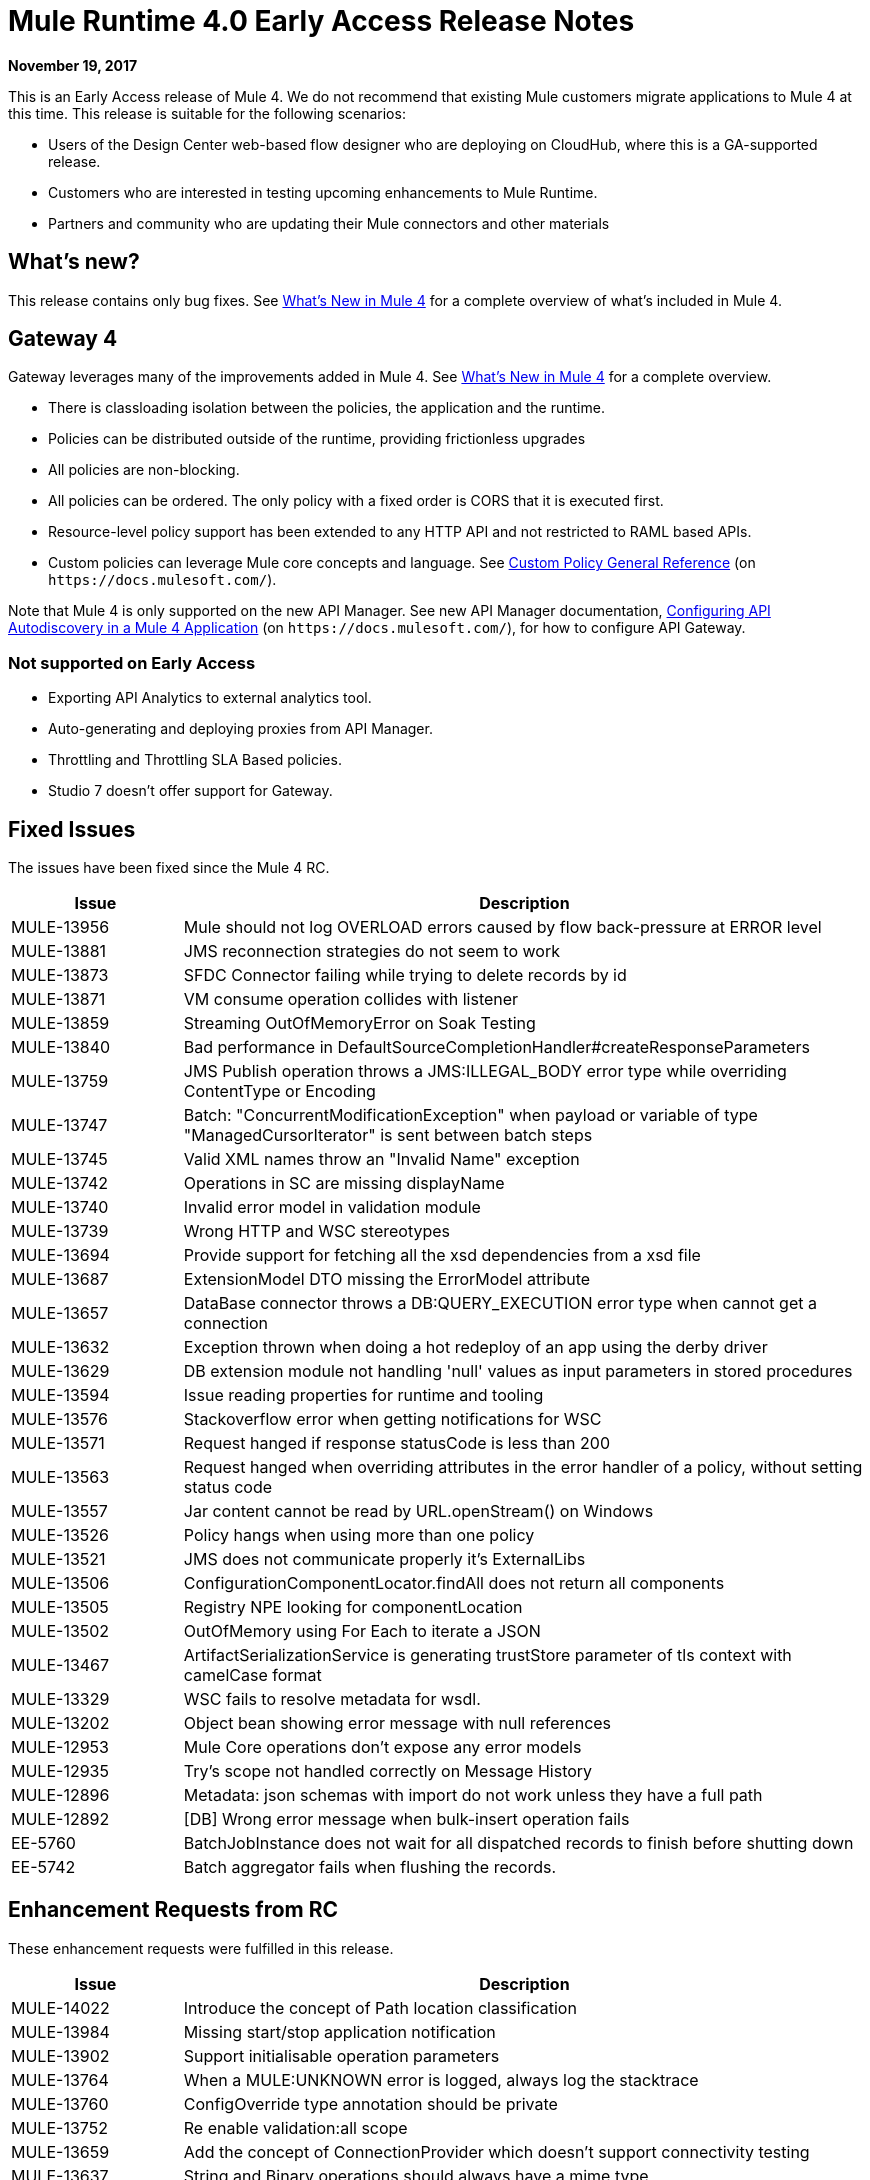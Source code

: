 = Mule Runtime 4.0 Early Access Release Notes
:keywords: mule, 4.0, runtime, release notes

*November 19, 2017*

This is an Early Access release of Mule 4. We do not recommend that existing Mule customers migrate applications to Mule 4 at this time. This release is suitable for the following scenarios:

* Users of the Design Center web-based flow designer who are deploying on CloudHub, where this is a GA-supported release.
* Customers who are interested in testing upcoming enhancements to Mule Runtime.
* Partners and community who are updating their Mule connectors and other materials

== What’s new?
This release contains only bug fixes. See link:/mule4-user-guide/v/4.1/mule-runtime-updates[What’s New in Mule 4] for a complete overview of what’s included in Mule 4.

== Gateway 4
Gateway leverages many of the improvements added in Mule 4. See link:/mule4-user-guide/v/4.1/mule-runtime-updates[What’s New in Mule 4] for a complete overview.

* There is classloading isolation between the policies, the application and the runtime.
* Policies can be distributed outside of the runtime, providing frictionless upgrades
* All policies are non-blocking.
* All policies can be ordered. The only policy with a fixed order is CORS that it is executed first.
* Resource-level policy support has been extended to any HTTP API and not restricted to RAML based APIs.
* Custom policies can leverage Mule core concepts and language. See link:https://docs.mulesoft.com/api-manager/custom-policy-4-reference[Custom Policy General Reference] (on `+https://docs.mulesoft.com/+`).

Note that Mule 4 is only supported on the new API Manager. See new API Manager documentation, link:/api-manager/v/2.x/configure-autodiscovery-4-task[Configuring API Autodiscovery in a Mule 4 Application] (on `+https://docs.mulesoft.com/+`), for how to configure API Gateway.

=== Not supported on Early Access

* Exporting API Analytics to external analytics tool.
* Auto-generating and deploying proxies from API Manager.
* Throttling and Throttling SLA Based policies.
* Studio 7 doesn’t offer support for Gateway.

== Fixed Issues

The issues have been fixed since the Mule 4 RC.

[%header,cols="20,80"]
|===
| Issue | Description
| MULE-13956
| Mule should not log OVERLOAD errors caused by flow back-pressure at ERROR level

| MULE-13881
| JMS reconnection strategies do not seem to work

| MULE-13873
| SFDC Connector failing while trying to delete records by id

| MULE-13871
| VM consume operation collides with listener

| MULE-13859
| Streaming OutOfMemoryError on Soak Testing

| MULE-13840
| Bad performance in DefaultSourceCompletionHandler#createResponseParameters

| MULE-13759
| JMS Publish operation throws a JMS:ILLEGAL_BODY error type while overriding ContentType or Encoding

| MULE-13747
| Batch: "ConcurrentModificationException" when payload or variable of type "ManagedCursorIterator" is sent between batch steps

| MULE-13745
| Valid XML names throw an "Invalid Name" exception

| MULE-13742
| Operations in SC are missing displayName

| MULE-13740
| Invalid error model in validation module

| MULE-13739
| Wrong HTTP and WSC stereotypes

| MULE-13694
| Provide support for fetching all the xsd dependencies from a xsd file

| MULE-13687
| ExtensionModel DTO missing the ErrorModel attribute

| MULE-13657
| DataBase connector throws a DB:QUERY_EXECUTION error type when cannot get a connection

| MULE-13632
| Exception thrown when doing a hot redeploy of an app using the derby driver

| MULE-13629
| DB extension module not handling 'null' values as input parameters in stored procedures

| MULE-13594
| Issue reading properties for runtime and tooling

| MULE-13576
| Stackoverflow error when getting notifications for WSC

| MULE-13571
| Request hanged if response statusCode is less than 200

| MULE-13563
| Request hanged when overriding attributes in the error handler of a policy, without setting status code

| MULE-13557
| Jar content cannot be read by URL.openStream() on Windows

| MULE-13526
| Policy hangs when using more than one policy

| MULE-13521
| JMS does not communicate properly it's ExternalLibs

| MULE-13506
| ConfigurationComponentLocator.findAll does not return all components

| MULE-13505
| Registry NPE looking for componentLocation

| MULE-13502
| OutOfMemory using For Each to iterate a JSON

| MULE-13467
| ArtifactSerializationService is generating trustStore parameter of tls context with camelCase format

| MULE-13329
| WSC fails to resolve metadata for wsdl.

| MULE-13202
| Object bean showing error message with null references

| MULE-12953
| Mule Core operations don't expose any error models

| MULE-12935
| Try's scope not handled correctly on Message History

| MULE-12896
| Metadata: json schemas with import do not work unless they have a full path

| MULE-12892
| [DB] Wrong error message when bulk-insert operation fails

| EE-5760
| BatchJobInstance does not wait for all dispatched records to finish before shutting down

| EE-5742
| Batch aggregator fails when flushing the records.
|===

== Enhancement Requests from RC

These enhancement requests were fulfilled in this release.

[%header,cols="20,80"]
|===
| Issue | Description
| MULE-14022
| Introduce the concept of Path location classification

| MULE-13984
| Missing start/stop application notification

| MULE-13902
| Support initialisable operation parameters

| MULE-13764
| When a MULE:UNKNOWN error is logged, always log the stacktrace

| MULE-13760
| ConfigOverride type annotation should be private

| MULE-13752
| Re enable validation:all scope

| MULE-13659
| Add the concept of ConnectionProvider which doesn't support connectivity testing

| MULE-13637
| String and Binary operations should always have a mime type

| MULE-13634
| Domain information must be determined using the classloader model instead of the mule-artifact.json

| MULE-13460
| Add get all keys to actual object store implementation

| MULE-13454
| Add domain bundle deployment

| MULE-13284
| Maven settings proxy and mirror configurations are not considered for resolving dependencies

| MULE-13245
| Revamp SDK support for validators

| MULE-13211
| Correlation information is not exposed in the interception API.

| MULE-12809
| Make MetadataTestCase use LazyMetadataService

| MULE-12773
| Typo on FILE:ILLEGAL_PATH error message

| MULE-12716
| Remove registries from API

| MULE-12454
| Redefine expression language API

| MULE-12278
| Create archetype for SDK extensions.

| MULE-11677
| Implement lifecycle behavior for spring beans

| MULE-11566
| Rename AnnotatedObject to Component

| MULE-11304
| Cannot add @Alias annotation to operation parameter, function parameters and function names

| MULE-11120
| Improve logs for tracking log lines related to a transaction

| MULE-11086
| Improve ErrorModel serialization in ExtensionModels
|===

== Known Issues

[%header,cols="20,80"]
|===
| Issue | Description
| MULE-14101
| JCo initialization error when using SAP operations

| MULE-14075
| Failure to resolve DataSense when using JMS with a JNDI connection factory

| MULE-14020
| FTP connector fails to write when called from a MUnit test

| MULE-13964
| SAXParseException when deploying apps using parallel deployment

| EE-5523
| IllegalMonitorStateException when trying to dispose HA module
|===

== Fixed Issues that were present in 3.x

[%header,cols="20,80"]
|===
| Issue | Description
| MULE-13954
| Tests using TransactedPollingMessageReceiver generate very big logs

| MULE-13946
| Cannot handle multipart data with repeated names

| MULE-13935
| In Message Filter, unacceptedMessageProcessor is not being notified

| MULE-13788
| Oauth authentication using refreshTokenWhen parameter is not retaining attachments and properties

| MULE-13738
| Is not possble to tell in some DeploymentListener notifications if they're fired by an app or domain

| MULE-13723
| Support out-of-browser applications in OAuth module redirect url

| MULE-13356
| Application's log config logs to console when no appender is configured

| MULE-12559
| BlockingTransferInputStream should implement read(byte[] b, int off, int len)

| MULE-12411
| Benchmarking a simple proxy in a big instance, load threads hangs waiting for the request to end.

| MULE-11331
| Statements leaked when auto key generation fails while executing stored procedure

| MULE-9562
| mule udp connector create new socket object for same address

| MULE-9290
| Extensions fail to build if parameter has a wildcard generic

| MULE-9203
| MTOM attachments not working with WS consumer and HTTP listener

| MULE-9200
| Fix context shutdown test cases with http:listener

| EE-5760
| BatchJobInstance does not wait for all dispatched records to finish before shutting down

| EE-5214
| Delayed startup on macOS Sierra

| EE-4927
| Cluster quorum - uncaught NumberFormatException when quorum size has an illegal value
|===

== Enhancements Requests from 3.x

These requests have been fulfilled in this release.

|===
| Issue | Description
| MULE-13293
| Allow relative path for IdentityFile

| MULE-9746
| add redelivery delay JMS XA transaction

| MULE-9539
| Consider making TCP socket methods public

| MULE-9180
| Add support for a Palette Name so that extension can define the display name (like the friendlyName of @Connector)

| MULE-9080
| When building an extension all existing errors should be shown

| MULE-9079
| Allow users to build Extension that don't need a Config

| MULE-8753
| Give the Extension model the concept of vendor

| MULE-8725
| Implememnt multitenant configuration eviction policy

| MULE-8476
| Spike on on inferring extension version from project version

| MULE-8244
| Create SFTP directories if they don't exist

| MULE-8175
| Upgrade Xerces to 2.11.0

| MULE-8009
| Add support for consuming wsdl files with more than 1 part

| MULE-7843
| Allow extensions code to be splitted in several units

| SE-6800
| Unable to write files through SFTP without STAT permissions

| SE-5537
| Upgrade Jackson Libraries

| SE-5511
| HTTP listener not handling multipart with keys with same name

| SE-5363
| High number of stale (TCP half-open) sockets seen on mule server side due to HTTP listener worker thread not closing server side socket endpoint when client already has closed the TCP channel on timeout while having long-running transactions

| SE-5254
| Enable FTP connector to recover from 'connection reset' when processing big files synchronously

| SE-5153
| Request for Seamless Application Migration tool during runtimes upgrades

| SE-4814
| System Exception Strategy doesn't work with SFTP inbound endpoint

| SE-4668
| Disable server SSL certificate validation on SMTPS Transport

| SE-4657
| Disable server SSL certificate validation on IMAPS Transport

| SE-4445
| File Inbound Endpoint with scheduling feature

| SE-3715
| Enable the Response Transformer feature in new HTTP module

| SE-3642
| Allow multiple rollback exception strategy

| SE-3596
| Adding NamedParameterJdbcTemplate capability to DB connectors

| SE-3566
| Throw an exception from Exception Strategy

| SE-3544
| SMTP transport doesn't send emails until connection is closed

| SE-3160
| Dependency Upgrade Request (Spring 4.2)

| SE-3079
| Exception Trace should include name/description of the message processor which failed

| SE-3060
| Improve handling of invalid XML through XSD for set-property within outbound-endpoint

| SE-2890
| WS consumer with dynamic serviceAddress

| SE-2801
| Add a standard way for attachments to generate the filename attribute

| SE-2761
| Improve configuration reference in the Validation module

| SE-2717
| Usability: Add option to force mime type in enricher

| SE-2635
| mule-app.properties is processed after others properties files loaded by the context:property-placeholder

| SE-2560
| Allow FileConnector to process a directory even when a file is opened by another process

| SE-2506
| Allow the usage of MEL for the 'identityFile' attribute in the SFTP connector

| SE-2486
| Add support for IBM-specific headers in WMQ Transport

| SE-2308
| Subject attribute MEL issue in SMTP transport

| SE-2081
| Add the capability of not deleting processed files to the FTP Connector

| SE-1903
| SFTP: Create directories if they don't exist

| SE-1635
| Add support for MEL expression in sftp:outbound-endpoint

| SE-1339
| Creating FTP directories if they don't exist

| SE-1270
| Add "moveToDirectory" to SFTP

| SE-1155
| Pop3 synchronous not calling exception strategy

| SE-1070
| Enhance SFTP connector to accept classpath resource of identityFile and MEL expression for other attributes

| SE-939
| Provide formal support for SMTP Connector in Mule Shared Resources

| SE-849
| Introduce moveTo in SFTP

| SE-755
| Need to allow connecting to SFTP servers with both certificate AND user/pass

| SE-697
| Be able to close the SMTP connection after the smtp outbound endpoint is executed

| SE-585
| FTP - Add support for authentication using certificates

| SE-496
| Add recursiveness to FTP transport

| SE-494
| Outbound property overriding e-mail subject

| SE-421
| Provide timeout for SFTP outbound endpoint

| SE-172
| When file append is enabled, the connector should log write to file only one

| SE-98
| Add a FileRequest processor
|===
